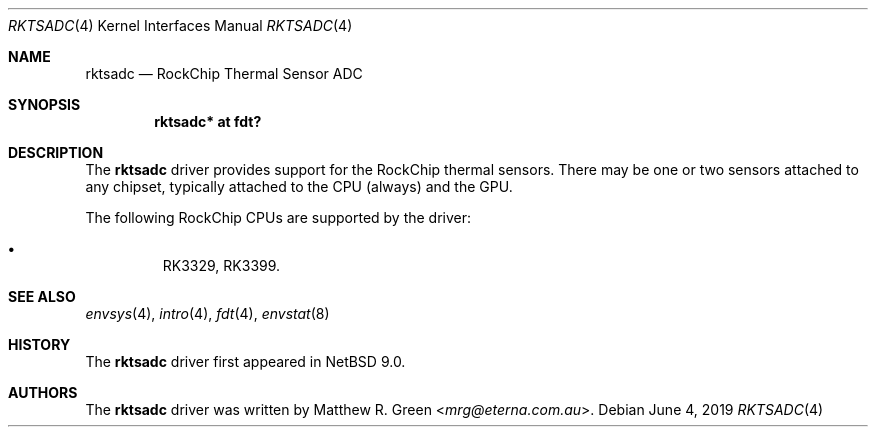 .\"	$NetBSD: rktsadc.4,v 1.1 2019/06/06 05:32:29 mrg Exp $
.\"
.\" Copyright (c) 2019 Matthew R. Green
.\" All rights reserved.
.\"
.\" Redistribution and use in source and binary forms, with or without
.\" modification, are permitted provided that the following conditions
.\" are met:
.\" 1. Redistributions of source code must retain the above copyright
.\"    notice, this list of conditions and the following disclaimer.
.\" 2. Redistributions in binary form must reproduce the above copyright
.\"    notice, this list of conditions and the following disclaimer in the
.\"    documentation and/or other materials provided with the distribution.
.\" 3. The name of the author may not be used to endorse or promote products
.\"    derived from this software without specific prior written permission.
.\"
.\" THIS SOFTWARE IS PROVIDED BY THE AUTHOR ``AS IS'' AND ANY EXPRESS OR
.\" IMPLIED WARRANTIES, INCLUDING, BUT NOT LIMITED TO, THE IMPLIED WARRANTIES
.\" OF MERCHANTABILITY AND FITNESS FOR A PARTICULAR PURPOSE ARE DISCLAIMED.
.\" IN NO EVENT SHALL THE AUTHOR BE LIABLE FOR ANY DIRECT, INDIRECT,
.\" INCIDENTAL, SPECIAL, EXEMPLARY, OR CONSEQUENTIAL DAMAGES (INCLUDING,
.\" BUT NOT LIMITED TO, PROCUREMENT OF SUBSTITUTE GOODS OR SERVICES;
.\" LOSS OF USE, DATA, OR PROFITS; OR BUSINESS INTERRUPTION) HOWEVER CAUSED
.\" AND ON ANY THEORY OF LIABILITY, WHETHER IN CONTRACT, STRICT LIABILITY,
.\" OR TORT (INCLUDING NEGLIGENCE OR OTHERWISE) ARISING IN ANY WAY
.\" OUT OF THE USE OF THIS SOFTWARE, EVEN IF ADVISED OF THE POSSIBILITY OF
.\" SUCH DAMAGE.
.\" OR IN CONNECTION WITH THE USE OR PERFORMANCE OF THIS SOFTWARE.
.\"
.Dd June 4, 2019
.Dt RKTSADC 4
.Os
.Sh NAME
.Nm rktsadc
.Nd RockChip Thermal Sensor ADC
.Sh SYNOPSIS
.Cd "rktsadc* at fdt?"
.Sh DESCRIPTION
The
.Nm
driver provides support for the RockChip thermal sensors.
There may be one or two sensors attached to any chipset, typically
attached to the CPU (always) and the GPU.
.Pp
The following RockChip CPUs are supported by the driver:
.Pp
.Bl -bullet -compact -offset abc
.It
RK3329, RK3399.
.El
.Sh SEE ALSO
.Xr envsys 4 ,
.Xr intro 4 ,
.Xr fdt 4 ,
.Xr envstat 8
.Sh HISTORY
The
.Nm
driver first appeared in
.Nx 9.0 .
.Sh AUTHORS
.An -nosplit
The
.Nm
driver was written by
.An Matthew R. Green Aq Mt mrg@eterna.com.au .
